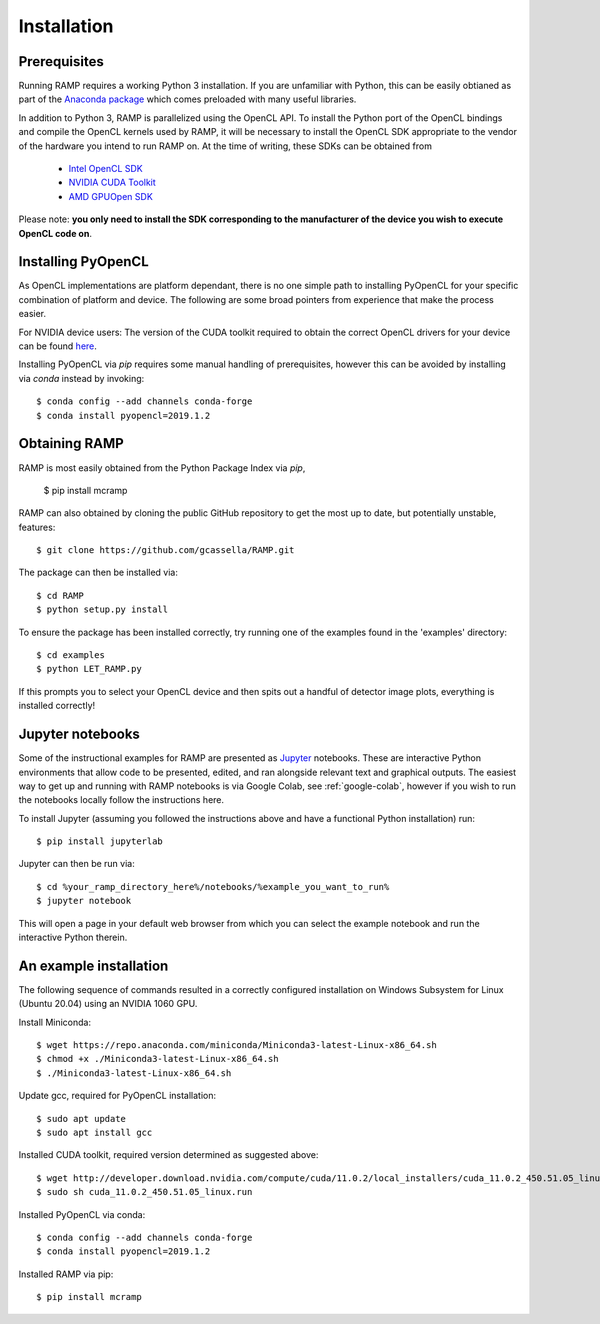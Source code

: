 Installation
============

Prerequisites
-------------
Running RAMP requires a working Python 3 installation. If you are unfamiliar with \
Python, this can be easily obtianed as part of the `Anaconda package <https://www.anaconda.com/>`_ \
which comes preloaded with many useful libraries.

In addition to Python 3, RAMP is parallelized using the OpenCL API. To install the \
Python port of the OpenCL bindings and compile the OpenCL kernels used by RAMP, it \
will be necessary to install the OpenCL SDK appropriate to the vendor of the hardware \
you intend to run RAMP on. At the time of writing, these SDKs can be obtained from

    - `Intel OpenCL SDK <https://software.intel.com/en-us/intel-opencl/>`_
    - `NVIDIA CUDA Toolkit <https://developer.nvidia.com/cuda-downloads/>`_
    - `AMD GPUOpen SDK <https://gpuopen.com/compute-product/opencl-sdk/>`_

Please note: **you only need to install the SDK corresponding to the manufacturer of \
the device you wish to execute OpenCL code on**.

Installing PyOpenCL
-------------------

As OpenCL implementations are platform dependant, there is no one simple path to \
installing PyOpenCL for your specific combination of platform and device. The following \
are some broad pointers from experience that make the process easier.

For NVIDIA device users: The version of the CUDA toolkit required to obtain the correct \
OpenCL drivers for your device can be found \
`here  <https://docs.nvidia.com/deploy/cuda-compatibility/index.html#binary-compatibility__table-toolkit-driver>`_.

Installing PyOpenCL via `pip` requires some manual handling of prerequisites, however \
this can be avoided by installing via `conda` instead by invoking::

 $ conda config --add channels conda-forge
 $ conda install pyopencl=2019.1.2

Obtaining RAMP
--------------

RAMP is most easily obtained from the Python Package Index via `pip`,

 $ pip install mcramp

RAMP can also obtained by cloning the public GitHub repository to get the most up to date, \
but potentially unstable, features::

 $ git clone https://github.com/gcassella/RAMP.git

The package can then be installed via::

 $ cd RAMP
 $ python setup.py install

To ensure the package has been installed correctly, try running one of the examples \
found in the 'examples' directory::

 $ cd examples
 $ python LET_RAMP.py

If this prompts you to select your OpenCL device and then spits out a handful of \
detector image plots, everything is installed correctly!

Jupyter notebooks
-----------------

Some of the instructional examples for RAMP are presented as `Jupyter <https://jupyter.org/>`_ \
notebooks. These are interactive Python environments that allow code to be presented, edited, \
and ran alongside relevant text and graphical outputs. The easiest way to get up and running \
with RAMP notebooks is via Google Colab, see :ref:`google-colab`, however if you wish to run the notebooks locally \
follow the instructions here.

To install Jupyter (assuming you followed the instructions above and have a functional \
Python installation) run::

 $ pip install jupyterlab

Jupyter can then be run via::

 $ cd %your_ramp_directory_here%/notebooks/%example_you_want_to_run%
 $ jupyter notebook

This will open a page in your default web browser from which you can select the \
example notebook and run the interactive Python therein.

An example installation
-----------------------

The following sequence of commands resulted in a correctly configured installation \
on Windows Subsystem for Linux (Ubuntu 20.04) using an NVIDIA 1060 GPU.

Install Miniconda::

 $ wget https://repo.anaconda.com/miniconda/Miniconda3-latest-Linux-x86_64.sh
 $ chmod +x ./Miniconda3-latest-Linux-x86_64.sh
 $ ./Miniconda3-latest-Linux-x86_64.sh
 
Update gcc, required for PyOpenCL installation::

 $ sudo apt update
 $ sudo apt install gcc

Installed CUDA toolkit, required version determined as suggested above::

 $ wget http://developer.download.nvidia.com/compute/cuda/11.0.2/local_installers/cuda_11.0.2_450.51.05_linux.run
 $ sudo sh cuda_11.0.2_450.51.05_linux.run

Installed PyOpenCL via conda::

 $ conda config --add channels conda-forge
 $ conda install pyopencl=2019.1.2

Installed RAMP via pip::

 $ pip install mcramp